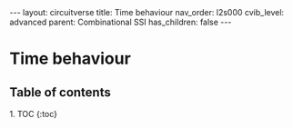#+OPTIONS: toc:nil todo:nil title:nil author:nil date:nil

#+BEGIN_EXPORT html
---
layout: circuitverse
title: Time behaviour
nav_order: l2s000
cvib_level: advanced
parent: Combinational SSI
has_children: false
---
#+END_EXPORT

* Time behaviour
  :PROPERTIES:
  :JTD:      {: .no_toc}
  :END:
  
** Table of contents
   :PROPERTIES:
   :JTD:      {: .no_toc}
   :END:

#+BEGIN_EXPORT html
1. TOC
{:toc}
#+END_EXPORT
